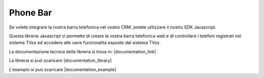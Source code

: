 ==========
Phone Bar
==========

Se volete integrare la nostra barra telefonica nel vostro CRM, potete utilizzare il nostro SDK Javascript.

Questa libreria Javascript vi permette di creare la vostra barra telefonica web e di controllare i telefoni registrati nel sistema TVox ed accedere alle varie funzionalità esposte dal sistema TVox.

La documentazione tecnica della libreria si trova in: |documentation_link|

La libreria si può scaricare |documentation_library|

L'esempio si può scaricare |documentation_example|

.. |documentation_example| raw:: html

    <a href="http://documentation.teleniasoftware.com/tvox_client_sdk/index.html#example"target="_blank"> qui </a>

.. |documentation_library| raw:: html

    <a href="http://documentation.teleniasoftware.com/tvox_client_sdk/index.html#download"target="_blank"> qui </a>

.. |documentation_link| raw:: html

    <a href="http://documentation.teleniasoftware.com/tvox_client_sdk/index.html#introduction"target="_blank"> Documentazione tecnica</a>
